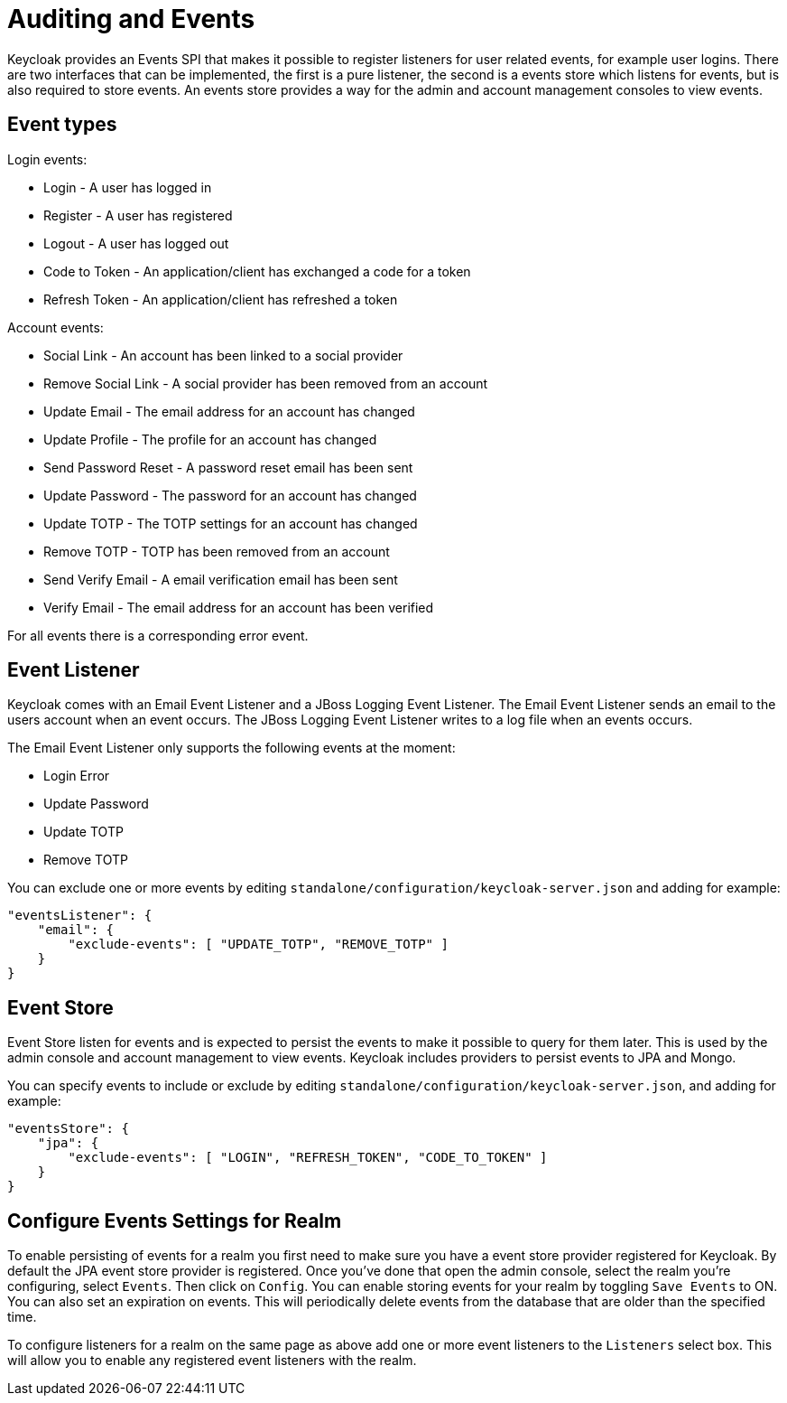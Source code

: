 = Auditing and Events

Keycloak provides an Events SPI that makes it possible to register listeners for user related events, for example user logins.
There are two interfaces that can be implemented, the first is a pure listener, the second is a events store which listens for events, but is also required to store events.
An events store provides a way for the admin and account management consoles to view events. 

== Event types

Login events: 

* Login - A user has logged in
* Register - A user has registered
* Logout - A user has logged out
* Code to Token - An application/client has exchanged a code for a token
* Refresh Token - An application/client has refreshed a token        

Account events: 

* Social Link - An account has been linked to a social provider
* Remove Social Link - A social provider has been removed from an account
* Update Email - The email address for an account has changed
* Update Profile - The profile for an account has changed
* Send Password Reset - A password reset email has been sent
* Update Password - The password for an account has changed
* Update TOTP - The TOTP settings for an account has changed
* Remove TOTP - TOTP has been removed from an account
* Send Verify Email - A email verification email has been sent
* Verify Email - The email address for an account has been verified        

For all events there is a corresponding error event. 

== Event Listener

Keycloak comes with an Email Event Listener and a JBoss Logging Event Listener.
The Email Event Listener sends an email to the users account when an event occurs.
The JBoss Logging Event Listener writes to a log file when an events occurs. 

The Email Event Listener only supports the following events at the moment: 

* Login Error
* Update Password
* Update TOTP
* Remove TOTP            

You can exclude one or more events by editing `standalone/configuration/keycloak-server.json` and adding for example: 

[source]
----
"eventsListener": {
    "email": {
        "exclude-events": [ "UPDATE_TOTP", "REMOVE_TOTP" ]
    }
}
----        

== Event Store

Event Store listen for events and is expected to persist the events to make it possible to query for them later.
This is used by the admin console and account management to view events.
Keycloak includes providers to persist events to JPA and Mongo. 

You can specify events to include or exclude by editing `standalone/configuration/keycloak-server.json`, and adding for example: 

[source]
----
"eventsStore": {
    "jpa": {
        "exclude-events": [ "LOGIN", "REFRESH_TOKEN", "CODE_TO_TOKEN" ]
    }
}
----        

== Configure Events Settings for Realm

To enable persisting of events for a realm you first need to make sure you have a event store provider registered for Keycloak.
By default the JPA event store provider is registered.
Once you've done that open the admin console, select the realm you're configuring, select `Events`.
Then click on `Config`.
You can enable storing events for your realm by toggling `Save Events` to ON.
You can also set an expiration on events.
This will periodically delete events from the database that are older than the specified time. 

To configure listeners for a realm on the same page as above add one or more event listeners to the `Listeners` select box.
This will allow you to enable any registered event listeners with the realm. 

